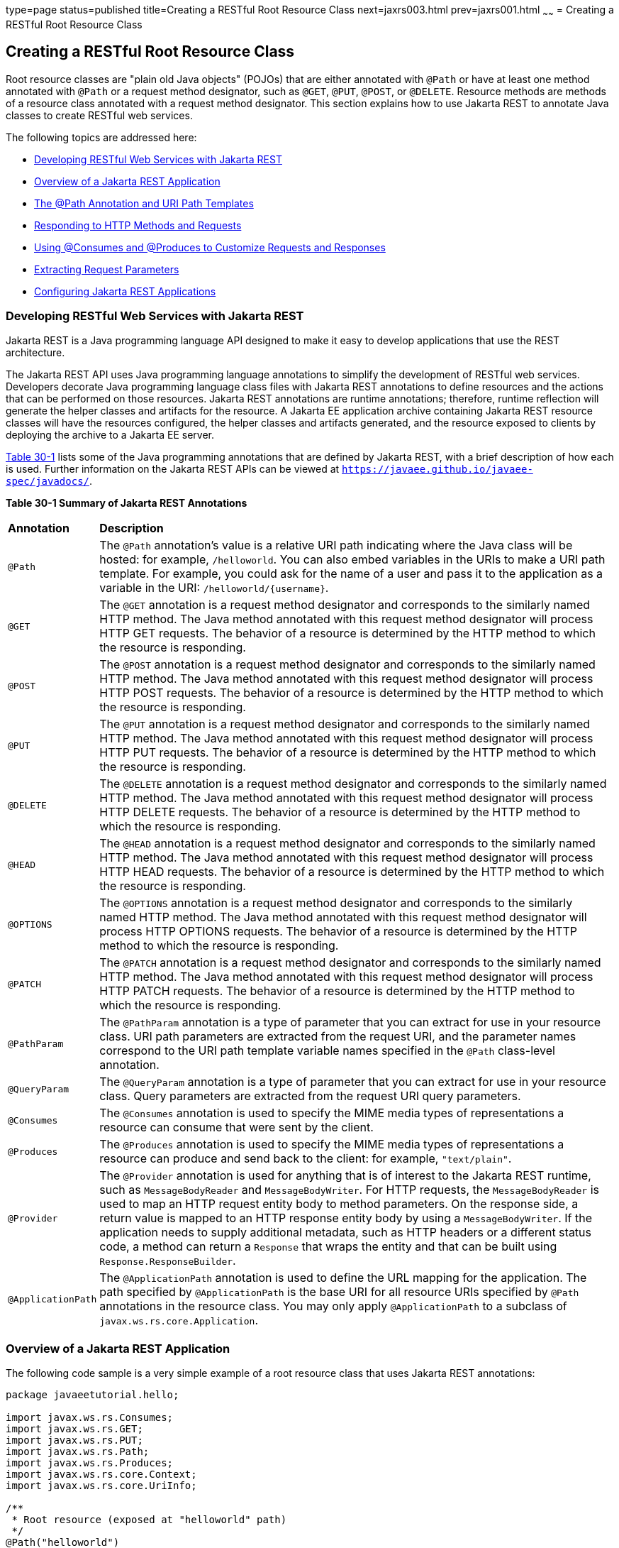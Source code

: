 type=page
status=published
title=Creating a RESTful Root Resource Class
next=jaxrs003.html
prev=jaxrs001.html
~~~~~~
= Creating a RESTful Root Resource Class


[[GILIK]][[creating-a-restful-root-resource-class]]

Creating a RESTful Root Resource Class
--------------------------------------

Root resource classes are "plain old Java objects" (POJOs) that are
either annotated with `@Path` or have at least one method annotated with
`@Path` or a request method designator, such as `@GET`, `@PUT`, `@POST`,
or `@DELETE`. Resource methods are methods of a resource class annotated
with a request method designator. This section explains how to use
Jakarta REST to annotate Java classes to create RESTful web services.

The following topics are addressed here:

* link:#GILRU[Developing RESTful Web Services with Jakarta REST]
* link:#GILQB[Overview of a Jakarta REST Application]
* link:#GINPW[The @Path Annotation and URI Path Templates]
* link:#GIPYS[Responding to HTTP Methods and Requests]
* link:#GIPZH[Using @Consumes and @Produces to Customize Requests and
Responses]
* link:#GIPYW[Extracting Request Parameters]
* link:#CIHEGAGI[Configuring Jakarta REST Applications]

[[GILRU]][[developing-restful-web-services-with-jax-rs]]

Developing RESTful Web Services with Jakarta REST
~~~~~~~~~~~~~~~~~~~~~~~~~~~~~~~~~~~~~~~~~~~~~~~~~

Jakarta REST is a Java programming language API designed to make it easy to
develop applications that use the REST architecture.

The Jakarta REST API uses Java programming language annotations to simplify
the development of RESTful web services. Developers decorate Java
programming language class files with Jakarta REST annotations to define
resources and the actions that can be performed on those resources.
Jakarta REST annotations are runtime annotations; therefore, runtime
reflection will generate the helper classes and artifacts for the
resource. A Jakarta EE application archive containing Jakarta REST resource
classes will have the resources configured, the helper classes and
artifacts generated, and the resource exposed to clients by deploying
the archive to a Jakarta EE server.

link:#GINNA[Table 30-1] lists some of the Java programming annotations
that are defined by Jakarta REST, with a brief description of how each is
used. Further information on the Jakarta REST APIs can be viewed at
`https://javaee.github.io/javaee-spec/javadocs/`.

[[sthref137]][[GINNA]]

*Table 30-1 Summary of Jakarta REST Annotations*

[width="99%",cols="10%,90%"]
|=======================================================================
|*Annotation*|*Description*
|`@Path` |The `@Path` annotation's value is a relative URI path
indicating where the Java class will be hosted: for example,
`/helloworld`. You can also embed variables in the URIs to make a URI
path template. For example, you could ask for the name of a user and
pass it to the application as a variable in the URI:
`/helloworld/{username}`.

|`@GET` |The `@GET` annotation is a request method designator and
corresponds to the similarly named HTTP method. The Java method
annotated with this request method designator will process HTTP GET
requests. The behavior of a resource is determined by the HTTP method to
which the resource is responding.

|`@POST` |The `@POST` annotation is a request method designator and
corresponds to the similarly named HTTP method. The Java method
annotated with this request method designator will process HTTP POST
requests. The behavior of a resource is determined by the HTTP method to
which the resource is responding.

|`@PUT` |The `@PUT` annotation is a request method designator and
corresponds to the similarly named HTTP method. The Java method
annotated with this request method designator will process HTTP PUT
requests. The behavior of a resource is determined by the HTTP method to
which the resource is responding.

|`@DELETE` |The `@DELETE` annotation is a request method designator and
corresponds to the similarly named HTTP method. The Java method
annotated with this request method designator will process HTTP DELETE
requests. The behavior of a resource is determined by the HTTP method to
which the resource is responding.

|`@HEAD` |The `@HEAD` annotation is a request method designator and
corresponds to the similarly named HTTP method. The Java method
annotated with this request method designator will process HTTP HEAD
requests. The behavior of a resource is determined by the HTTP method to
which the resource is responding.

|`@OPTIONS` |The `@OPTIONS` annotation is a request method designator
and corresponds to the similarly named HTTP method. The Java method
annotated with this request method designator will process HTTP OPTIONS
requests. The behavior of a resource is determined by the HTTP method to
which the resource is responding.

|`@PATCH` |The `@PATCH` annotation is a request method designator and
corresponds to the similarly named HTTP method. The Java method
annotated with this request method designator will process HTTP PATCH
requests. The behavior of a resource is determined by the HTTP method to
which the resource is responding.

|`@PathParam` |The `@PathParam` annotation is a type of parameter that
you can extract for use in your resource class. URI path parameters are
extracted from the request URI, and the parameter names correspond to
the URI path template variable names specified in the `@Path`
class-level annotation.

|`@QueryParam` |The `@QueryParam` annotation is a type of parameter that
you can extract for use in your resource class. Query parameters are
extracted from the request URI query parameters.

|`@Consumes` |The `@Consumes` annotation is used to specify the MIME
media types of representations a resource can consume that were sent by
the client.

|`@Produces` |The `@Produces` annotation is used to specify the MIME
media types of representations a resource can produce and send back to
the client: for example, `"text/plain"`.

|`@Provider` |The `@Provider` annotation is used for anything that is of
interest to the Jakarta REST runtime, such as `MessageBodyReader` and
`MessageBodyWriter`. For HTTP requests, the `MessageBodyReader` is used
to map an HTTP request entity body to method parameters. On the response
side, a return value is mapped to an HTTP response entity body by using
a `MessageBodyWriter`. If the application needs to supply additional
metadata, such as HTTP headers or a different status code, a method can
return a `Response` that wraps the entity and that can be built using
`Response.ResponseBuilder`.

|`@ApplicationPath` |The `@ApplicationPath` annotation is used to define
the URL mapping for the application. The path specified by
`@ApplicationPath` is the base URI for all resource URIs specified by
`@Path` annotations in the resource class. You may only apply
`@ApplicationPath` to a subclass of `javax.ws.rs.core.Application`.
|=======================================================================


[[GILQB]][[overview-of-a-jax-rs-application]]

Overview of a Jakarta REST Application
~~~~~~~~~~~~~~~~~~~~~~~~~~~~~~~~~~~~~~

The following code sample is a very simple example of a root resource
class that uses Jakarta REST annotations:

[source,oac_no_warn]
----
package javaeetutorial.hello;

import javax.ws.rs.Consumes;
import javax.ws.rs.GET;
import javax.ws.rs.PUT;
import javax.ws.rs.Path;
import javax.ws.rs.Produces;
import javax.ws.rs.core.Context;
import javax.ws.rs.core.UriInfo;

/**
 * Root resource (exposed at "helloworld" path)
 */
@Path("helloworld")
public class HelloWorld {
    @Context
    private UriInfo context;

    /** Creates a new instance of HelloWorld */
    public HelloWorld() {
    }

    /**
     * Retrieves representation of an instance of helloWorld.HelloWorld
     * @return an instance of java.lang.String
     */
    @GET
    @Produces("text/html")
    public String getHtml() {
        return "<html lang=\"en\"><body><h1>Hello, World!!</h1></body></html>";
    }
}
----

The following sections describe the annotations used in this example.

* The `@Path` annotation's value is a relative URI path. In the
preceding example, the Java class will be hosted at the URI path
`/helloworld`. This is an extremely simple use of the `@Path`
annotation, with a static URI path. Variables can be embedded in the
URIs. URI path templates are URIs with variables embedded within the URI
syntax.
* The `@GET` annotation is a request method designator, along with
`@POST`, `@PUT`, `@DELETE`, and `@HEAD`, defined by Jakarta REST and
corresponding to the similarly named HTTP methods. In the example, the
annotated Java method will process HTTP GET requests. The behavior of a
resource is determined by the HTTP method to which the resource is
responding.
* The `@Produces` annotation is used to specify the MIME media types a
resource can produce and send back to the client. In this example, the
Java method will produce representations identified by the MIME media
type `"text/html"`.
* The `@Consumes` annotation is used to specify the MIME media types a
resource can consume that were sent by the client. The example could be
modified to set the message returned by the `getHtml` method, as shown
in this code example:
+
[source,oac_no_warn]
----
@POST
@Consumes("text/plain")
public void postHtml(String message) {
    // Store the message
}
----

[[GINPW]][[the-path-annotation-and-uri-path-templates]]

The @Path Annotation and URI Path Templates
~~~~~~~~~~~~~~~~~~~~~~~~~~~~~~~~~~~~~~~~~~~

The `@Path` annotation identifies the URI path template to which the
resource responds and is specified at the class or method level of a
resource. The `@Path` annotation's value is a partial URI path template
relative to the base URI of the server on which the resource is
deployed, the context root of the application, and the URL pattern to
which the Jakarta REST runtime responds.

URI path templates are URIs with variables embedded within the URI
syntax. These variables are substituted at runtime in order for a
resource to respond to a request based on the substituted URI. Variables
are denoted by braces (`{` and `}`). For example, look at the following
`@Path` annotation:

[source,oac_no_warn]
----
@Path("/users/{username}")
----

In this kind of example, a user is prompted to type his or her name, and
then a Jakarta REST web service configured to respond to requests to this URI
path template responds. For example, if the user types the user name
"Galileo," the web service responds to the following URL:

[source,oac_no_warn]
----
http://example.com/users/Galileo
----

To obtain the value of the user name, the `@PathParam` annotation may be
used on the method parameter of a request method, as shown in the
following code example:

[source,oac_no_warn]
----
@Path("/users/{username}")
public class UserResource {

    @GET
    @Produces("text/xml")
    public String getUser(@PathParam("username") String userName) {
        ...
    }
}
----

By default, the URI variable must match the regular expression
`"[^/]+?"`. This variable may be customized by specifying a different
regular expression after the variable name. For example, if a user name
must consist only of lowercase and uppercase alphanumeric characters,
override the default regular expression in the variable definition:

[source,oac_no_warn]
----
@Path("users/{username: [a-zA-Z][a-zA-Z_0-9]*}")
----

In this example, the `username` variable will match only user names that
begin with one uppercase or lowercase letter and zero or more
alphanumeric characters and the underscore character. If a user name
does not match that template, a 404 (Not Found) response will be sent to
the client.

A `@Path` value isn't required to have leading or trailing slashes (/).
The Jakarta REST runtime parses URI path templates the same way, whether or
not they have leading or trailing slashes.

A URI path template has one or more variables, with each variable name
surrounded by braces: `{` to begin the variable name and `}` to end it.
In the preceding example, `username` is the variable name. At runtime, a
resource configured to respond to the preceding URI path template will
attempt to process the URI data that corresponds to the location of
`{username}` in the URI as the variable data for `username`.

For example, if you want to deploy a resource that responds to the URI
path template
`http://example.com/myContextRoot/resources/{name1}/{name2}/`, you must
first deploy the application to a Jakarta EE server that responds to
requests to the `http://example.com/myContextRoot` URI and then decorate
your resource with the following `@Path` annotation:

[source,oac_no_warn]
----
@Path("/{name1}/{name2}/")
public class SomeResource {
    ...
}
----

In this example, the URL pattern for the Jakarta REST helper servlet,
specified in `web.xml`, is the default:

[source,oac_no_warn]
----
<servlet-mapping>
      <servlet-name>javax.ws.rs.core.Application</servlet-name>
      <url-pattern>/resources/*</url-pattern>
</servlet-mapping>
----

A variable name can be used more than once in the URI path template.

If a character in the value of a variable would conflict with the
reserved characters of a URI, the conflicting character should be
substituted with percent encoding. For example, spaces in the value of a
variable should be substituted with `%20`.

When defining URI path templates, be careful that the resulting URI
after substitution is valid.

link:#GIPYM[Table 32-2] lists some examples of URI path template
variables and how the URIs are resolved after substitution. The
following variable names and values are used in the examples:

* `name1`: `james`
* `name2`: `gatz`
* `name3`:
* `location`: `Main%20Street`
* `question`: `why`


[width="100%",cols="100%",]
|====================================================
a|
*Note*:

The value of the `name3` variable is an empty string.

|====================================================


[[sthref138]][[GIPYM]]

*Table 32-2 Examples of URI Path Templates*

[width="80%",cols="40%,40%"]
|=======================================================================
|*URI Path Template* |*URI After Substitution*
|`http://example.com/{name1}/{name2}/` |`http://example.com/james/gatz/`

|`http://example.com/{question}/{question}/{question}/`
|`http://example.com/why/why/why/`

|`http://example.com/maps/{location}`
|`http://example.com/maps/Main%20Street`

|`http://example.com/{name3}/home/` |`http://example.com//home/`
|=======================================================================


[[GIPYS]][[responding-to-http-methods-and-requests]]

Responding to HTTP Methods and Requests
~~~~~~~~~~~~~~~~~~~~~~~~~~~~~~~~~~~~~~~

The behavior of a resource is determined by the HTTP methods (typically,
GET, POST, PUT, or DELETE) to which the resource is responding.

The following topics are addressed here:

* link:#GIPXS[The Request Method Designator Annotations]
* link:#GIPZE[Using Entity Providers to Map HTTP Response and Request
Entity Bodies]

[[GIPXS]][[the-request-method-designator-annotations]]

The Request Method Designator Annotations
^^^^^^^^^^^^^^^^^^^^^^^^^^^^^^^^^^^^^^^^^

Request method designator annotations are runtime annotations, defined
by Jakarta REST, that correspond to the similarly named HTTP methods. Within a
resource class file, HTTP methods are mapped to Java programming
language methods by using the request method designator annotations. The
behavior of a resource is determined by which HTTP method the resource
is responding to. Jakarta REST defines a set of request method designators for
the common HTTP methods GET, POST, PUT, DELETE, and HEAD; you can also
create your own custom request method designators. Creating custom
request method designators is outside the scope of this document.

The following example shows the use of the PUT method to create or
update a storage container:

[source,oac_no_warn]
----
@PUT
public Response putContainer() {
    System.out.println("PUT CONTAINER " + container);

    URI uri =  uriInfo.getAbsolutePath();
    Container c = new Container(container, uri.toString());

    Response r;
    if (!MemoryStore.MS.hasContainer(c)) {
        r = Response.created(uri).build();
    } else {
        r = Response.noContent().build();
    }

    MemoryStore.MS.createContainer(c);
    return r;
}
----

By default, the Jakarta REST runtime will automatically support the methods
HEAD and OPTIONS if not explicitly implemented. For HEAD, the runtime
will invoke the implemented GET method, if present, and ignore the
response entity, if set. For OPTIONS, the `Allow` response header will
be set to the set of HTTP methods supported by the resource. In
addition, the Jakarta REST runtime will return a Web Application Definition
Language (WADL) document describing the resource; see
`http://www.w3.org/Submission/wadl/` for more information.

Methods decorated with request method designators must return `void`, a
Java programming language type, or a `javax.ws.rs.core.Response` object.
Multiple parameters may be extracted from the URI by using the
`@PathParam` or `@QueryParam` annotations, as described in
link:#GIPYW[Extracting Request Parameters]. Conversion between Java
types and an entity body is the responsibility of an entity provider,
such as `MessageBodyReader` or `MessageBodyWriter`. Methods that need to
provide additional metadata with a response should return an instance of
the `Response` class. The `ResponseBuilder` class provides a convenient
way to create a `Response` instance using a builder pattern. The HTTP
PUT and POST methods expect an HTTP request body, so you should use a
`MessageBodyReader` for methods that respond to PUT and POST requests.

Both `@PUT` and `@POST` can be used to create or update a resource. POST
can mean anything, so when using POST, it is up to the application to
define the semantics. PUT has well-defined semantics. When using PUT for
creation, the client declares the URI for the newly created resource.

PUT has very clear semantics for creating and updating a resource. The
representation the client sends must be the same representation that is
received using a GET, given the same media type. PUT does not allow a
resource to be partially updated, a common mistake when attempting to
use the PUT method. A common application pattern is to use POST to
create a resource and return a `201` response with a location header
whose value is the URI to the newly created resource. In this pattern,
the web service declares the URI for the newly created resource.

[[GIPZE]][[using-entity-providers-to-map-http-response-and-request-entity-bodies]]

Using Entity Providers to Map HTTP Response and Request Entity Bodies
^^^^^^^^^^^^^^^^^^^^^^^^^^^^^^^^^^^^^^^^^^^^^^^^^^^^^^^^^^^^^^^^^^^^^

Entity providers supply mapping services between representations and
their associated Java types. The two types of entity providers are
`MessageBodyReader` and `MessageBodyWriter`. For HTTP requests, the
`MessageBodyReader` is used to map an HTTP request entity body to method
parameters. On the response side, a return value is mapped to an HTTP
response entity body by using a `MessageBodyWriter`. If the application
needs to supply additional metadata, such as HTTP headers or a different
status code, a method can return a `Response` that wraps the entity and
that can be built by using `Response.ResponseBuilder`.

link:#GKCCG[Table 32-3] shows the standard types that are supported
automatically for HTTP request and response entity bodies. You need to
write an entity provider only if you are not choosing one of these
standard types.

[[sthref139]][[GKCCG]]

Table 32-3 Types Supported for HTTP Request and Response Entity Bodies

[width="50%",cols="50%,50%",options="header",]
|=======================================================================
|Java Type |Supported Media Types
|`byte[]` |All media types (`*/*`)

|`java.lang.String` |All text media types (`text/*`)

|`java.io.InputStream` |All media types (`*/*`)

|`java.io.Reader` |All media types (`*/*`)

|`java.io.File` |All media types (`*/*`)

|`javax.activation.DataSource` |All media types (`*/*`)

|`javax.xml.transform.Source` |XML media types (`text/xml`,
`application/xml`, and `application/*+xml`)

|`javax.xml.bind.JAXBElement` and application-supplied Jakarta XML Binding classes |XML
media types (`text/xml`, `application/xml`, and `application/*+xml`)

|`MultivaluedMap<String, String>` |Form content
(`application/x-www-form-urlencoded`)

|`StreamingOutput` |All media types (`*/*`), `MessageBodyWriter` only
|=======================================================================


The following example shows how to use `MessageBodyReader` with the
`@Consumes` and `@Provider` annotations:

[source,oac_no_warn]
----
@Consumes("application/x-www-form-urlencoded")
@Provider
public class FormReader implements MessageBodyReader<NameValuePair> {
----

The following example shows how to use `MessageBodyWriter` with the
`@Produces` and `@Provider` annotations:

[source,oac_no_warn]
----
@Produces("text/html")
@Provider
public class FormWriter implements
        MessageBodyWriter<Hashtable<String, String>> {
----

The following example shows how to use `ResponseBuilder`:

[source,oac_no_warn]
----
@GET
public Response getItem() {
    System.out.println("GET ITEM " + container + " " + item);

    Item i = MemoryStore.MS.getItem(container, item);
    if (i == null)
        throw new NotFoundException("Item not found");
    Date lastModified = i.getLastModified().getTime();
    EntityTag et = new EntityTag(i.getDigest());
    ResponseBuilder rb = request.evaluatePreconditions(lastModified, et);
    if (rb != null)
        return rb.build();

    byte[] b = MemoryStore.MS.getItemData(container, item);
    return Response.ok(b, i.getMimeType()).
            lastModified(lastModified).tag(et).build();
}
----

[[GIPZH]][[using-consumes-and-produces-to-customize-requests-and-responses]]

Using @Consumes and @Produces to Customize Requests and Responses
~~~~~~~~~~~~~~~~~~~~~~~~~~~~~~~~~~~~~~~~~~~~~~~~~~~~~~~~~~~~~~~~~

The information sent to a resource and then passed back to the client is
specified as a MIME media type in the headers of an HTTP request or
response. You can specify which MIME media types of representations a
resource can respond to or produce by using the following annotations:

* `javax.ws.rs.Consumes`
* `javax.ws.rs.Produces`

By default, a resource class can respond to and produce all MIME media
types of representations specified in the HTTP request and response
headers.

The following topics are addressed here:

* link:#GIPXF[The @Produces Annotation]
* link:#GIPYT[The @Consumes Annotation]

[[GIPXF]][[the-produces-annotation]]

The @Produces Annotation
^^^^^^^^^^^^^^^^^^^^^^^^

The `@Produces` annotation is used to specify the MIME media types or
representations a resource can produce and send back to the client. If
`@Produces` is applied at the class level, all the methods in a resource
can produce the specified MIME types by default. If applied at the
method level, the annotation overrides any `@Produces` annotations
applied at the class level.

If no methods in a resource are able to produce the MIME type in a
client request, the Jakarta REST runtime sends back an HTTP "406 Not
Acceptable" error.

The value of `@Produces` is an array of `String` of MIME types or a
comma-separated list of `MediaType` constants. For example:

[source,oac_no_warn]
----
@Produces({"image/jpeg,image/png"})
----

The following example shows how to apply `@Produces` at both the class
and method levels:

[source,oac_no_warn]
----
@Path("/myResource")
@Produces("text/plain")
public class SomeResource {
    @GET
    public String doGetAsPlainText() {
        ...
    }

    @GET
    @Produces("text/html")
    public String doGetAsHtml() {
        ...
    }
}
----

The `doGetAsPlainText` method defaults to the MIME media type of the
`@Produces` annotation at the class level. The `doGetAsHtml` method's
`@Produces` annotation overrides the class-level `@Produces` setting and
specifies that the method can produce HTML rather than plain text.

`@Produces` can also use the constants defined in the
`javax.ws.rs.core.MediaType` class to specify the media type. For
example, specifying `MediaType.APPLICATION_XML` is equivalent to
specifying `"application/xml"`.

[source,oac_no_warn]
----
@Produces(MediaType.APPLICATION_XML)
@GET
public Customer getCustomer() { ... }
----

If a resource class is capable of producing more than one MIME media
type, the resource method chosen will correspond to the most acceptable
media type as declared by the client. More specifically, the `Accept`
header of the HTTP request declares what is most acceptable. For
example, if the `Accept` header is `Accept: text/plain`, the
`doGetAsPlainText` method will be invoked. Alternatively, if the
`Accept` header is `Accept: text/plain;q=0.9, text/html`, which declares
that the client can accept media types of `text/plain` and `text/html`
but prefers the latter, the `doGetAsHtml` method will be invoked.

More than one media type may be declared in the same `@Produces`
declaration. The following code example shows how this is done:

[source,oac_no_warn]
----
@Produces({"application/xml", "application/json"})
public String doGetAsXmlOrJson() {
    ...
}
----

The `doGetAsXmlOrJson` method will get invoked if either of the media
types `application/xml` or `application/json` is acceptable. If both are
equally acceptable, the former will be chosen because it occurs first.
The preceding examples refer explicitly to MIME media types for clarity.
It is possible to refer to constant values, which may reduce
typographical errors. For more information, see the API documentation
for the constant field values of `javax.ws.rs.core.MediaType`.

[[GIPYT]][[the-consumes-annotation]]

The @Consumes Annotation
^^^^^^^^^^^^^^^^^^^^^^^^

The `@Consumes` annotation is used to specify which MIME media types of
representations a resource can accept, or consume, from the client. If
`@Consumes` is applied at the class level, all the response methods
accept the specified MIME types by default. If applied at the method
level, `@Consumes` overrides any `@Consumes` annotations applied at the
class level.

If a resource is unable to consume the MIME type of a client request,
the Jakarta REST runtime sends back an HTTP 415 ("Unsupported Media Type")
error.

The value of `@Consumes` is an array of `String` of acceptable MIME
types, or a comma-separated list of `MediaType` constants. For example:

[source,oac_no_warn]
----
@Consumes({"text/plain,text/html"})
----

This is the equivalent of:

[source,oac_no_warn]
----
@Consumes({MediaType.TEXT_PLAIN,MediaType.TEXT_HTML})
----

The following example shows how to apply `@Consumes` at both the class
and method levels:

[source,oac_no_warn]
----
@Path("/myResource")
@Consumes("multipart/related")
public class SomeResource {
    @POST
    public String doPost(MimeMultipart mimeMultipartData) {
        ...
    }

    @POST
    @Consumes("application/x-www-form-urlencoded")
    public String doPost2(FormURLEncodedProperties formData) {
        ...
    }
}
----

The `doPost` method defaults to the MIME media type of the `@Consumes`
annotation at the class level. The `doPost2` method overrides the class
level `@Consumes` annotation to specify that it can accept URL-encoded
form data.

If no resource methods can respond to the requested MIME type, an HTTP
415 ("Unsupported Media Type") error is returned to the client.

The `HelloWorld` example discussed previously in this section can be
modified to set the message by using `@Consumes`, as shown in the
following code example:

[source,oac_no_warn]
----
@POST
@Consumes("text/html")
public void postHtml(String message) {
    // Store the message
}
----

In this example, the Java method will consume representations identified
by the MIME media type `text/plain`. Note that the resource method
returns `void`. This means that no representation is returned and that a
response with a status code of HTTP 204 ("No Content") will be returned.

[[GIPYW]][[extracting-request-parameters]]

Extracting Request Parameters
~~~~~~~~~~~~~~~~~~~~~~~~~~~~~

Parameters of a resource method may be annotated with parameter-based
annotations to extract information from a request. A previous example
presented the use of the `@PathParam` parameter to extract a path
parameter from the path component of the request URL that matched the
path declared in `@Path`.

You can extract the following types of parameters for use in your
resource class:

* Query
* URI path
* Form
* Cookie
* Header
* Matrix

Query parameters are extracted from the request URI query parameters and
are specified by using the `javax.ws.rs.QueryParam` annotation in the
method parameter arguments. The following example demonstrates using
`@QueryParam` to extract query parameters from the `Query` component of
the request URL:

[source,oac_no_warn]
----
@Path("smooth")
@GET
public Response smooth(
        @DefaultValue("2") @QueryParam("step") int step,
        @DefaultValue("true") @QueryParam("min-m") boolean hasMin,
        @DefaultValue("true") @QueryParam("max-m") boolean hasMax,
        @DefaultValue("true") @QueryParam("last-m") boolean hasLast,
        @DefaultValue("blue") @QueryParam("min-color") ColorParam minColor,
        @DefaultValue("green") @QueryParam("max-color") ColorParam maxColor,
        @DefaultValue("red") @QueryParam("last-color") ColorParam lastColor
        ) { ... }
----

If the query parameter `step` exists in the query component of the
request URI, the value of `step` will be extracted and parsed as a
32-bit signed integer and assigned to the `step` method parameter. If
`step` does not exist, a default value of 2, as declared in the
`@DefaultValue` annotation, will be assigned to the `step` method
parameter. If the `step` value cannot be parsed as a 32-bit signed
integer, an HTTP 400 ("Client Error") response is returned.

User-defined Java programming language types may be used as query
parameters. The following code example shows the `ColorParam` class used
in the preceding query parameter example:

[source,oac_no_warn]
----
public class ColorParam extends Color {
    public ColorParam(String s) {
        super(getRGB(s));
    }

    private static int getRGB(String s) {
        if (s.charAt(0) == '#') {
            try {
                Color c = Color.decode("0x" + s.substring(1));
                return c.getRGB();
            } catch (NumberFormatException e) {
                throw new WebApplicationException(400);
            }
        } else {
            try {
                Field f = Color.class.getField(s);
                return ((Color)f.get(null)).getRGB();
            } catch (Exception e) {
                throw new WebApplicationException(400);
            }
        }
    }
}
----

The constructor for `ColorParam` takes a single `String` parameter.

Both `@QueryParam` and `@PathParam` can be used only on the following
Java types.

* All primitive types except `char`.
* All wrapper classes of primitive types except `Character`.
* Any class with a constructor that accepts a single `String` argument.
* Any class with the static method named `valueOf(String)` that accepts
a single `String` argument.
* `List<T>`, `Set<T>`, or `SortedSet<T>`, where T matches the already
listed criteria. Sometimes, parameters may contain more than one value
for the same name. If this is the case, these types may be used to
obtain all values.

If `@DefaultValue` is not used in conjunction with `@QueryParam`, and
the query parameter is not present in the request, the value will be an
empty collection for `List`, `Set`, or `SortedSet`; null for other
object types; and the default for primitive types.

URI path parameters are extracted from the request URI, and the
parameter names correspond to the URI path template variable names
specified in the `@Path` class-level annotation. URI parameters are
specified using the `javax.ws.rs.PathParam` annotation in the method
parameter arguments. The following example shows how to use `@Path`
variables and the `@PathParam` annotation in a method:

[source,oac_no_warn]
----
@Path("/{username}")
public class MyResourceBean {
    ...
    @GET
    public String printUsername(@PathParam("username") String userId) {
        ...
    }
}
----

In the preceding snippet, the URI path template variable name `username`
is specified as a parameter to the `printUsername` method. The
`@PathParam` annotation is set to the variable name `username`. At
runtime, before `printUsername` is called, the value of `username` is
extracted from the URI and cast to a `String`. The resulting `String` is
then available to the method as the `userId` variable.

If the URI path template variable cannot be cast to the specified type,
the Jakarta REST runtime returns an HTTP 400 ("Bad Request") error to the
client. If the `@PathParam` annotation cannot be cast to the specified
type, the Jakarta REST runtime returns an HTTP 404 ("Not Found") error to the
client.

The `@PathParam` parameter and the other parameter-based annotations
(`@MatrixParam`, `@HeaderParam`, `@CookieParam`, and `@FormParam`) obey
the same rules as `@QueryParam`.

Cookie parameters, indicated by decorating the parameter with
`javax.ws.rs.CookieParam`, extract information from the cookies declared
in cookie-related HTTP headers. Header parameters, indicated by
decorating the parameter with `javax.ws.rs.HeaderParam`, extract
information from the HTTP headers. Matrix parameters, indicated by
decorating the parameter with `javax.ws.rs.MatrixParam`, extract
information from URL path segments.

Form parameters, indicated by decorating the parameter with
`javax.ws.rs.FormParam`, extract information from a request
representation that is of the MIME media type
`application/x-www-form-urlencoded` and conforms to the encoding
specified by HTML forms, as described in
`http://www.w3.org/TR/html401/interact/forms.html#h-17.13.4.1`. This
parameter is very useful for extracting information sent by POST in HTML
forms.

The following example extracts the `name` form parameter from the POST
form data:

[source,oac_no_warn]
----
@POST
@Consumes("application/x-www-form-urlencoded")
public void post(@FormParam("name") String name) {
    // Store the message
}
----

To obtain a general map of parameter names and values for query and path
parameters, use the following code:

[source,oac_no_warn]
----
@GET
public String get(@Context UriInfo ui) {
    MultivaluedMap<String, String> queryParams = ui.getQueryParameters();
    MultivaluedMap<String, String> pathParams = ui.getPathParameters();
}
----

The following method extracts header and cookie parameter names and
values into a map:

[source,oac_no_warn]
----
@GET
public String get(@Context HttpHeaders hh) {
    MultivaluedMap<String, String> headerParams = hh.getRequestHeaders();
    Map<String, Cookie> pathParams = hh.getCookies();
}
----

In general, `@Context` can be used to obtain contextual Java types
related to the request or response.

For form parameters, it is possible to do the following:

[source,oac_no_warn]
----
@POST
@Consumes("application/x-www-form-urlencoded")
public void post(MultivaluedMap<String, String> formParams) {
    // Store the message
}
----

[[CIHEGAGI]][[configuring-jax-rs-applications]]

Configuring Jakarta REST Applications
~~~~~~~~~~~~~~~~~~~~~~~~~~~~~~~~~~~~~

A Jakarta REST application consists of at least one resource class packaged
within a WAR file. The base URI from which an application's resources
respond to requests can be set one of two ways:

* Using the `@ApplicationPath` annotation in a subclass of
`javax.ws.rs.core.Application` packaged within the WAR
* Using the `servlet-mapping` tag within the WAR's `web.xml` deployment
descriptor

The following topics are addressed here:

* link:#CIHFEBJF[Configuring a Jakarta REST Application Using a Subclass of
Application]
* link:#CIHDHAIJ[Configuring the Base URI in web.xml]

[[CIHFEBJF]][[configuring-a-jax-rs-application-using-a-subclass-of-application]]

Configuring a Jakarta REST Application Using a Subclass of Application
^^^^^^^^^^^^^^^^^^^^^^^^^^^^^^^^^^^^^^^^^^^^^^^^^^^^^^^^^^^^^^^^^^^^^^

Create a subclass of `javax.ws.rs.core.Application` to manually
configure the environment in which the REST resources defined in your
resource classes are run, including the base URI. Add a class-level
`@ApplicationPath` annotation to set the base URI.

[source,oac_no_warn]
----
@ApplicationPath("/webapi")
public class MyApplication extends Application { ... }
----

In the preceding example, the base URI is set to `/webapi`, which means
that all resources defined within the application are relative to
`/webapi`.

By default, all the resources in an archive will be processed for
resources. Override the `getClasses` method to manually register the
resource classes in the application with the Jakarta REST runtime.

[source,oac_no_warn]
----
@Override
public Set<Class<?>> getClasses() {
    final Set<Class<?>> classes = new HashSet<>();
    // register root resource
    classes.add(MyResource.class);
    return classes;
}
----

[[CIHDHAIJ]][[configuring-the-base-uri-in-web.xml]]

Configuring the Base URI in web.xml
^^^^^^^^^^^^^^^^^^^^^^^^^^^^^^^^^^^

The base URI for a Jakarta REST application can be set using a
`servlet-mapping` tag in the `web.xml` deployment descriptor, using the
`Application` class name as the servlet.

[source,oac_no_warn]
----
<servlet-mapping>
    <servlet-name>javax.ws.rs.core.Application</servlet-name>
    <url-pattern>/webapi/*</url-pattern>
</servlet-mapping>
----

This setting will also override the path set by `@ApplicationPath` when
using an `Application` subclass.

[source,oac_no_warn]
----
<servlet-mapping>
   <servlet-name>com.example.rest.MyApplication</servlet-name>
   <url-pattern>/services/*</url-pattern>
</servlet-mapping>
----
